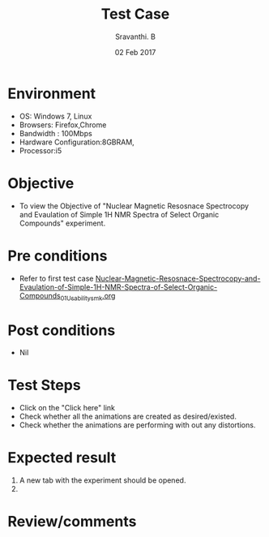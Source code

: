 #+Title: Test Case
#+Date: 02 Feb 2017
#+Author: Sravanthi. B

* Environment

  +  OS: Windows 7, Linux
  +  Browsers: Firefox,Chrome
  +  Bandwidth : 100Mbps
  +  Hardware Configuration:8GBRAM,
  +  Processor:i5

* Objective

  +  To view the Objective of "Nuclear Magnetic Resosnace Spectrocopy and Evaulation of Simple 1H NMR Spectra of Select Organic Compounds" experiment.

* Pre conditions

  +  Refer to first test case [[https://github.com/Virtual-Labs/physical-chemistry-iiith/blob/master/test-cases/integration-test-cases/EXPT-5/Nuclear-Magnetic-Resosnace-Spectrocopy-and-Evaulation-of-Simple-1H-NMR-Spectra-of-Select-Organic-Compounds_01_Usability_smk.org][Nuclear-Magnetic-Resosnace-Spectrocopy-and-Evaulation-of-Simple-1H-NMR-Spectra-of-Select-Organic-Compounds_01_Usability_smk.org]]

* Post conditions

  +  Nil

* Test Steps

  +  Click on the "Click here" link
  +  Check whether all the animations are created as desired/existed.
  +  Check whether the animations are performing with out any
     distortions. 

* Expected result

   1. A new tab with the experiment should be opened. 
   2. 

* Review/comments
